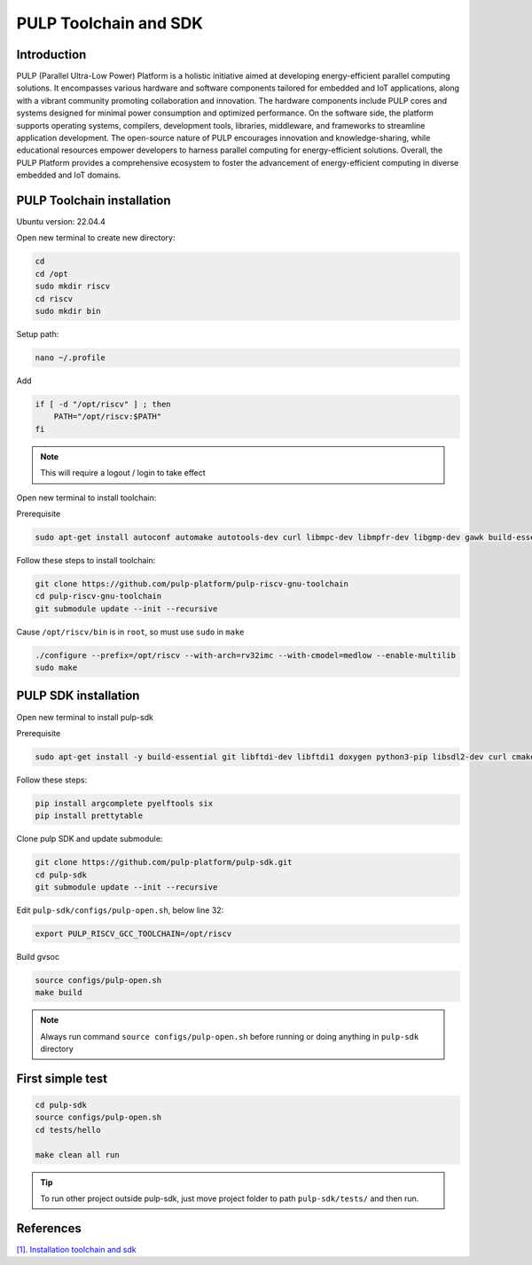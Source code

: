 PULP Toolchain and SDK
-------------------------------

Introduction
~~~~~~~~~~~~~~~~~~~~~~~~~~~~

PULP (Parallel Ultra-Low Power) Platform is a holistic initiative aimed at developing energy-efficient 
parallel computing solutions. It encompasses various hardware and software components tailored for 
embedded and IoT applications, along with a vibrant community promoting collaboration and innovation. 
The hardware components include PULP cores and systems designed for minimal power consumption and 
optimized performance. On the software side, the platform supports operating systems, compilers, 
development tools, libraries, middleware, and frameworks to streamline application development. 
The open-source nature of PULP encourages innovation and knowledge-sharing, while educational 
resources empower developers to harness parallel computing for energy-efficient solutions. 
Overall, the PULP Platform provides a comprehensive ecosystem to foster the advancement of 
energy-efficient computing in diverse embedded and IoT domains.

PULP Toolchain installation
~~~~~~~~~~~~~~~~~~~~~~~~~~~~~~

Ubuntu version: 22.04.4

Open new terminal to create new directory:

.. code-block:: bash

    cd
    cd /opt
    sudo mkdir riscv
    cd riscv
    sudo mkdir bin

Setup path:

.. code-block:: bash

    nano ~/.profile

Add

.. code-block:: bash 

    if [ -d "/opt/riscv" ] ; then
        PATH="/opt/riscv:$PATH"
    fi

.. Note:: 

    This will require a logout / login to take effect

Open new terminal to install toolchain:

Prerequisite

.. code-block:: bash 

    sudo apt-get install autoconf automake autotools-dev curl libmpc-dev libmpfr-dev libgmp-dev gawk build-essential bison flex texinfo gperf libtool patchutils bc zlib1g-dev

Follow these steps to install toolchain:

.. code-block:: bash

    git clone https://github.com/pulp-platform/pulp-riscv-gnu-toolchain
    cd pulp-riscv-gnu-toolchain
    git submodule update --init --recursive

Cause ``/opt/riscv/bin`` is in ``root``, so must use ``sudo`` in ``make``

.. code-block:: bash

    ./configure --prefix=/opt/riscv --with-arch=rv32imc --with-cmodel=medlow --enable-multilib
    sudo make

PULP SDK installation
~~~~~~~~~~~~~~~~~~~~~~~~~~~

Open new terminal to install pulp-sdk

Prerequisite

.. code-block:: bash

    sudo apt-get install -y build-essential git libftdi-dev libftdi1 doxygen python3-pip libsdl2-dev curl cmake libusb-1.0-0-dev scons gtkwave libsndfile1-dev rsync autoconf automake texinfo libtool pkg-config libsdl2-ttf-dev

Follow these steps:

.. code-block:: bash

    pip install argcomplete pyelftools six
    pip install prettytable

Clone pulp SDK and update submodule:

.. code-block:: bash
    
    git clone https://github.com/pulp-platform/pulp-sdk.git
    cd pulp-sdk
    git submodule update --init --recursive

Edit ``pulp-sdk/configs/pulp-open.sh``, below line 32:

.. code-block:: bash

    export PULP_RISCV_GCC_TOOLCHAIN=/opt/riscv 

Build gvsoc

.. code-block:: bash

    source configs/pulp-open.sh
    make build

.. Note:: 

    Always run command ``source configs/pulp-open.sh`` before running or doing anything in ``pulp-sdk`` directory

First simple test
~~~~~~~~~~~~~~~~~~~~~~~~~~~~~~~

.. code-block:: bash

    cd pulp-sdk
    source configs/pulp-open.sh
    cd tests/hello

    make clean all run

.. tip::

    To run other project outside pulp-sdk, just move project folder to path ``pulp-sdk/tests/`` and then run.

References
~~~~~~~~~~~~~~~~~~

`[1]. Installation toolchain and sdk <https://www.pulp-platform.org/docs/pulp_training/NBruschi_gvsoc_tutorial_part1.pdf>`_




